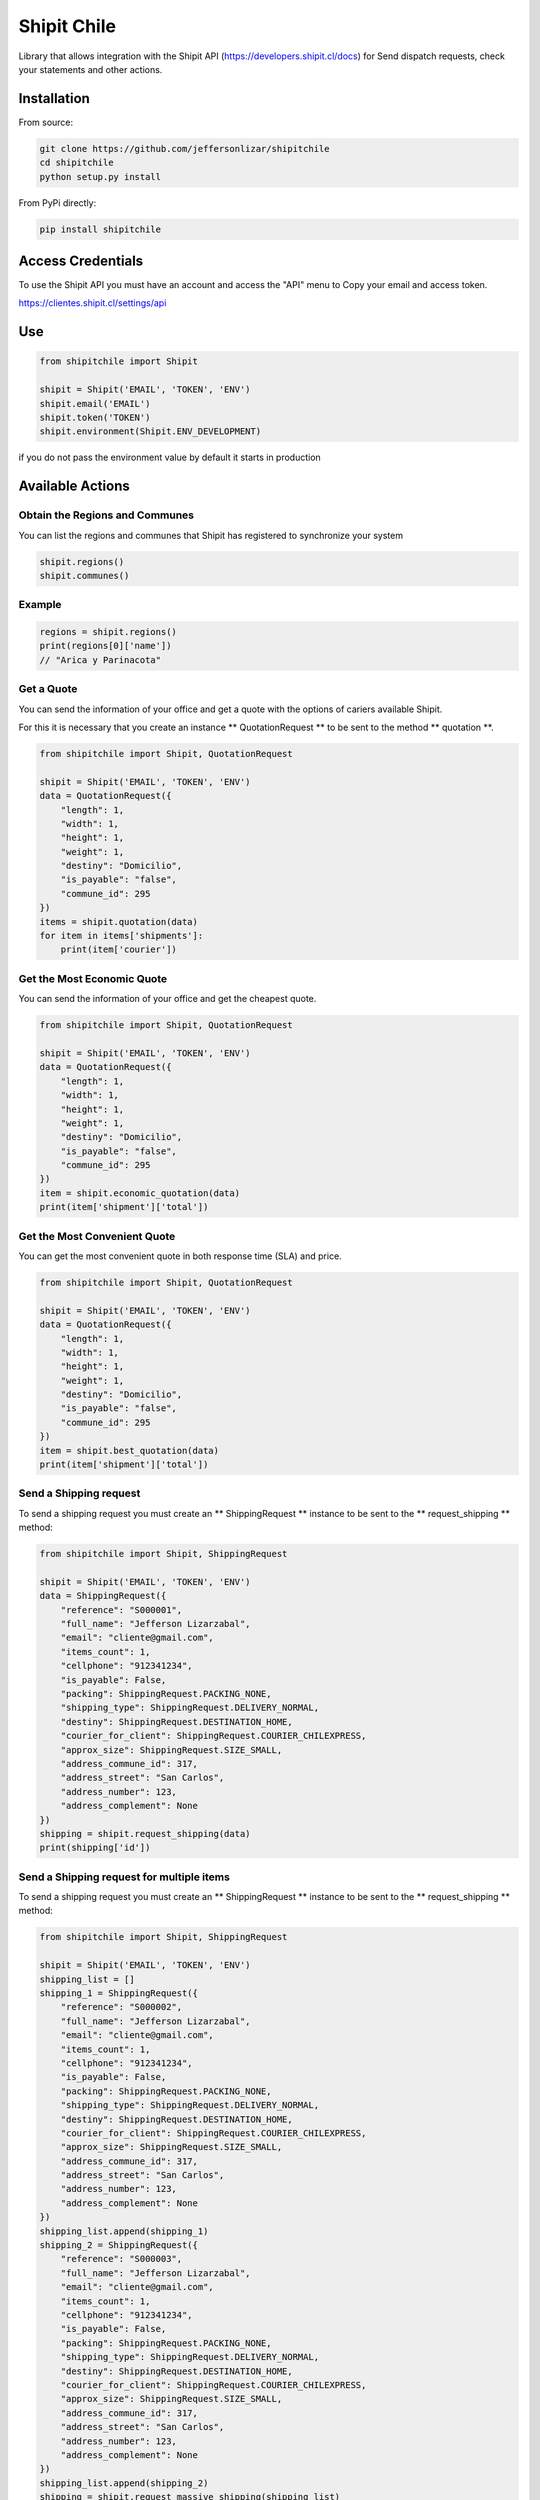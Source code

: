 Shipit Chile
########################################
.. image:: https://travis-ci.org/jeffersonlizar/shipitchile.svg?branch=master
    :target: https://travis-ci.org/jeffersonlizar/shipitchile
.. image:: https://codecov.io/gh/jeffersonlizar/shipit/branch/master/graph/badge.svg
    :target: https://codecov.io/gh/jeffersonlizar/shipit
.. image:: https://img.shields.io/badge/License-MIT-yellow.svg
    :target: https://opensource.org/licenses/MIT
.. image:: https://img.shields.io/badge/Say%20Thanks-!-1EAEDB.svg
    :target: https://saythanks.io/to/jeffersonlizar


Library that allows integration with the Shipit API (https://developers.shipit.cl/docs) for
Send dispatch requests, check your statements and other actions.

Installation
=============
From source:

.. code-block:: python

    git clone https://github.com/jeffersonlizar/shipitchile
    cd shipitchile
    python setup.py install

From PyPi directly:

.. code-block:: python

    pip install shipitchile


Access Credentials
=============

To use the Shipit API you must have an account and access the "API" menu to
Copy your email and access token.

https://clientes.shipit.cl/settings/api


Use
=============

.. code-block:: python

    from shipitchile import Shipit

    shipit = Shipit('EMAIL', 'TOKEN', 'ENV')
    shipit.email('EMAIL')
    shipit.token('TOKEN')
    shipit.environment(Shipit.ENV_DEVELOPMENT)

if you do not pass the environment value by default it starts in production

Available Actions
=============

Obtain the Regions and Communes
-----

You can list the regions and communes that Shipit has registered to synchronize
your system

.. code-block:: python

    shipit.regions()
    shipit.communes()

Example
-----

.. code-block:: python

    regions = shipit.regions()
    print(regions[0]['name'])
    // "Arica y Parinacota"

Get a Quote
-----

You can send the information of your office and get a quote with the options
of cariers available Shipit.

For this it is necessary that you create an instance ** QuotationRequest ** to be sent to the method ** quotation **.

.. code-block:: python

    from shipitchile import Shipit, QuotationRequest

    shipit = Shipit('EMAIL', 'TOKEN', 'ENV')
    data = QuotationRequest({
        "length": 1,
        "width": 1,
        "height": 1,
        "weight": 1,
        "destiny": "Domicilio",
        "is_payable": "false",
        "commune_id": 295
    })
    items = shipit.quotation(data)
    for item in items['shipments']:
        print(item['courier'])

Get the Most Economic Quote
-----

You can send the information of your office and get the cheapest quote.

.. code-block:: python

    from shipitchile import Shipit, QuotationRequest

    shipit = Shipit('EMAIL', 'TOKEN', 'ENV')
    data = QuotationRequest({
        "length": 1,
        "width": 1,
        "height": 1,
        "weight": 1,
        "destiny": "Domicilio",
        "is_payable": "false",
        "commune_id": 295
    })
    item = shipit.economic_quotation(data)
    print(item['shipment']['total'])

Get the Most Convenient Quote
-----

You can get the most convenient quote in both response time (SLA) and price.

.. code-block:: python

    from shipitchile import Shipit, QuotationRequest

    shipit = Shipit('EMAIL', 'TOKEN', 'ENV')
    data = QuotationRequest({
        "length": 1,
        "width": 1,
        "height": 1,
        "weight": 1,
        "destiny": "Domicilio",
        "is_payable": "false",
        "commune_id": 295
    })
    item = shipit.best_quotation(data)
    print(item['shipment']['total'])

Send a Shipping request
-----

To send a shipping request you must create an ** ShippingRequest ** instance to be sent to the ** request_shipping ** method:

.. code-block:: python

    from shipitchile import Shipit, ShippingRequest

    shipit = Shipit('EMAIL', 'TOKEN', 'ENV')
    data = ShippingRequest({
        "reference": "S000001",
        "full_name": "Jefferson Lizarzabal",
        "email": "cliente@gmail.com",
        "items_count": 1,
        "cellphone": "912341234",
        "is_payable": False,
        "packing": ShippingRequest.PACKING_NONE,
        "shipping_type": ShippingRequest.DELIVERY_NORMAL,
        "destiny": ShippingRequest.DESTINATION_HOME,
        "courier_for_client": ShippingRequest.COURIER_CHILEXPRESS,
        "approx_size": ShippingRequest.SIZE_SMALL,
        "address_commune_id": 317,
        "address_street": "San Carlos",
        "address_number": 123,
        "address_complement": None
    })
    shipping = shipit.request_shipping(data)
    print(shipping['id'])

Send a Shipping request for multiple items
-----

To send a shipping request you must create an ** ShippingRequest ** instance to be sent to the ** request_shipping ** method:

.. code-block:: python

    from shipitchile import Shipit, ShippingRequest

    shipit = Shipit('EMAIL', 'TOKEN', 'ENV')
    shipping_list = []
    shipping_1 = ShippingRequest({
        "reference": "S000002",
        "full_name": "Jefferson Lizarzabal",
        "email": "cliente@gmail.com",
        "items_count": 1,
        "cellphone": "912341234",
        "is_payable": False,
        "packing": ShippingRequest.PACKING_NONE,
        "shipping_type": ShippingRequest.DELIVERY_NORMAL,
        "destiny": ShippingRequest.DESTINATION_HOME,
        "courier_for_client": ShippingRequest.COURIER_CHILEXPRESS,
        "approx_size": ShippingRequest.SIZE_SMALL,
        "address_commune_id": 317,
        "address_street": "San Carlos",
        "address_number": 123,
        "address_complement": None
    })
    shipping_list.append(shipping_1)
    shipping_2 = ShippingRequest({
        "reference": "S000003",
        "full_name": "Jefferson Lizarzabal",
        "email": "cliente@gmail.com",
        "items_count": 1,
        "cellphone": "912341234",
        "is_payable": False,
        "packing": ShippingRequest.PACKING_NONE,
        "shipping_type": ShippingRequest.DELIVERY_NORMAL,
        "destiny": ShippingRequest.DESTINATION_HOME,
        "courier_for_client": ShippingRequest.COURIER_CHILEXPRESS,
        "approx_size": ShippingRequest.SIZE_SMALL,
        "address_commune_id": 317,
        "address_street": "San Carlos",
        "address_number": 123,
        "address_complement": None
    })
    shipping_list.append(shipping_2)
    shipping = shipit.request_massive_shipping(shipping_list)

Show shipping detail
-----

You can consult the data of a historical shipping by sending the id delivered by Shipit
using the ** shipping ** method:

.. code-block:: python

    from shipitchile import Shipit

    shipit = Shipit('EMAIL', 'TOKEN', 'ENV')
    shipping = shipit.shipping(280584)
    print(shipping['id'])
    print(shipping['reference'])

Show shipping requests history
-----

You can check the history of shipping made per day using the ** all_shipping ** method:
By default it will be the current date

.. code-block:: python

    from shipitchile import Shipit

    shipit = Shipit('EMAIL', 'TOKEN', 'ENV')
    date = datetime.date(2018, 1, 26)
    history = shipit.all_shipping(date)
    for shipping in history:
        print(shipping['id'])


Utilities
=============

Obtain tracking URL
-----

You can generate the tracking url easily:

.. code-block:: python

    from shipitchile import Shipit

    tracking_url = Shipit.tracking_url('chilexpress', 99680722912)

Approximate shipping size
-----

You can get the approximate size in the Shipit format of a package.

.. code-block:: python

    from shipitchile import Shipit

    size = Shipit.package_size(width = 14, height = 23, length = 45)

Do not hesitate to send me your feedbacks or pull-request to improve this library.

Thanks
=============

Thanks to kattatzu for create the original version for PHP https://github.com/kattatzu/ShipIt

License
=============

MIT License

Copyright (c) 2018 Jefferson Lizarzabal

Permission is hereby granted, free of charge, to any person obtaining a copy of this software and associated documentation files (the "Software"), to deal in the Software without restriction, including without limitation the rights to use, copy, modify, merge, publish, distribute, sublicense, and/or sell copies of the Software, and to permit persons to whom the Software is furnished to do so, subject to the following conditions:

The above copyright notice and this permission notice shall be included in all copies or substantial portions of the Software.

THE SOFTWARE IS PROVIDED "AS IS", WITHOUT WARRANTY OF ANY KIND, EXPRESS OR IMPLIED, INCLUDING BUT NOT LIMITED TO THE WARRANTIES OF MERCHANTABILITY, FITNESS FOR A PARTICULAR PURPOSE AND NONINFRINGEMENT. IN NO EVENT SHALL THE AUTHORS OR COPYRIGHT HOLDERS BE LIABLE FOR ANY CLAIM, DAMAGES OR OTHER LIABILITY, WHETHER IN AN ACTION OF CONTRACT, TORT OR OTHERWISE, ARISING FROM, OUT OF OR IN CONNECTION WITH THE SOFTWARE OR THE USE OR OTHER DEALINGS IN THE SOFTWARE.
